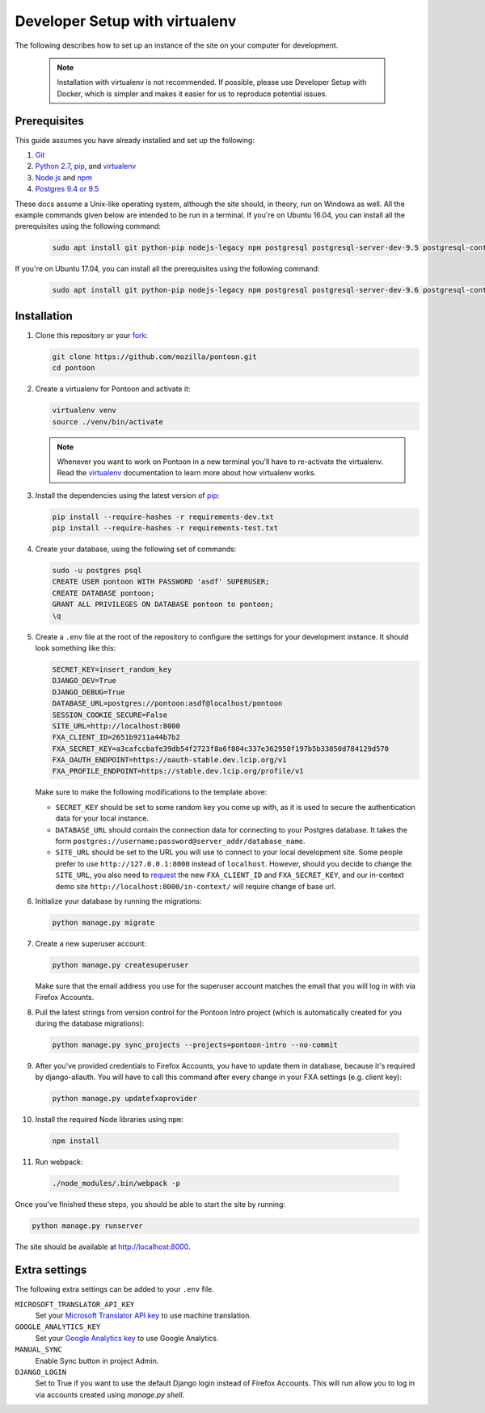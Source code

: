 Developer Setup with virtualenv
===============================

The following describes how to set up an instance of the site on your
computer for development.

   .. Note::

    Installation with virtualenv is not recommended. If possible, please use
    Developer Setup with Docker, which is simpler and makes it easier for us
    to reproduce potential issues.

Prerequisites
-------------
This guide assumes you have already installed and set up the following:

1. Git_
2. `Python 2.7`_, pip_, and virtualenv_
3. `Node.js`_ and npm_
4. `Postgres 9.4 or 9.5`_

These docs assume a Unix-like operating system, although the site should, in
theory, run on Windows as well. All the example commands given below are
intended to be run in a terminal.  If you're on Ubuntu 16.04, you can install
all the prerequisites using the following command:

   .. code-block:: bash

      sudo apt install git python-pip nodejs-legacy npm postgresql postgresql-server-dev-9.5 postgresql-contrib-9.5 libxml2-dev libxslt1-dev python-dev libmemcached-dev virtualenv

If you're on Ubuntu 17.04, you can install all the prerequisites using the following command:

   .. code-block:: bash

      sudo apt install git python-pip nodejs-legacy npm postgresql postgresql-server-dev-9.6 postgresql-contrib-9.6 libxml2-dev libxslt1-dev python-dev libmemcached-dev virtualenv

.. _Git: https://git-scm.com/
.. _Python 2.7: https://www.python.org/
.. _pip: https://pip.pypa.io/en/stable/
.. _virtualenv: https://virtualenv.pypa.io/en/latest/
.. _Node.js: https://nodejs.org/
.. _npm: https://www.npmjs.com/
.. _Postgres 9.4 or 9.5: https://www.postgresql.org/

Installation
------------
1. Clone this repository or your fork_:

   .. code-block:: bash

      git clone https://github.com/mozilla/pontoon.git
      cd pontoon

2. Create a virtualenv for Pontoon and activate it:

   .. code-block:: bash

      virtualenv venv
      source ./venv/bin/activate

   .. note::

      Whenever you want to work on Pontoon in a new terminal you'll have to
      re-activate the virtualenv. Read the virtualenv_ documentation to learn
      more about how virtualenv works.

3. Install the dependencies using the latest version of pip_:

   .. code-block:: bash

      pip install --require-hashes -r requirements-dev.txt
      pip install --require-hashes -r requirements-test.txt

4. Create your database, using the following set of commands:

   .. code-block:: bash

      sudo -u postgres psql
      CREATE USER pontoon WITH PASSWORD 'asdf' SUPERUSER;
      CREATE DATABASE pontoon;
      GRANT ALL PRIVILEGES ON DATABASE pontoon to pontoon;
      \q

5. Create a ``.env`` file at the root of the repository to configure the
   settings for your development instance. It should look something like this:

   .. code-block:: ini

      SECRET_KEY=insert_random_key
      DJANGO_DEV=True
      DJANGO_DEBUG=True
      DATABASE_URL=postgres://pontoon:asdf@localhost/pontoon
      SESSION_COOKIE_SECURE=False
      SITE_URL=http://localhost:8000
      FXA_CLIENT_ID=2651b9211a44b7b2
      FXA_SECRET_KEY=a3cafccbafe39db54f2723f8a6f804c337e362950f197b5b33050d784129d570
      FXA_OAUTH_ENDPOINT=https://oauth-stable.dev.lcip.org/v1
      FXA_PROFILE_ENDPOINT=https://stable.dev.lcip.org/profile/v1


   Make sure to make the following modifications to the template above:

   - ``SECRET_KEY`` should be set to some random key you come up with,
     as it is used to secure the authentication data for your local
     instance.

   - ``DATABASE_URL`` should contain the connection data for connecting to
     your Postgres database. It takes the form
     ``postgres://username:password@server_addr/database_name``.

   - ``SITE_URL`` should be set to the URL you will use to connect to your
     local development site. Some people prefer to use
     ``http://127.0.0.1:8000`` instead of ``localhost``. However, should you
     decide to change the ``SITE_URL``, you also need to request_
     the new ``FXA_CLIENT_ID`` and ``FXA_SECRET_KEY``, and our in-context demo
     site ``http://localhost:8000/in-context/`` will require change of base url.

6. Initialize your database by running the migrations:

   .. code-block:: bash

      python manage.py migrate

7. Create a new superuser account:

   .. code-block:: bash

      python manage.py createsuperuser

   Make sure that the email address you use for the superuser account matches
   the email that you will log in with via Firefox Accounts.

8. Pull the latest strings from version control for the Pontoon Intro project
   (which is automatically created for you during the database migrations):

   .. code-block:: bash

      python manage.py sync_projects --projects=pontoon-intro --no-commit

9. After you've provided credentials to Firefox Accounts, you have to update them in database,
   because it's required by django-allauth. You will have to call this command after every change in your
   FXA settings (e.g. client key):

   .. code-block:: bash

      python manage.py updatefxaprovider

10. Install the required Node libraries using ``npm``:

   .. code-block:: bash

      npm install

11. Run webpack:

   .. code-block:: bash

      ./node_modules/.bin/webpack -p

Once you've finished these steps, you should be able to start the site by
running:

.. code-block:: bash

   python manage.py runserver

The site should be available at http://localhost:8000.

.. _fork: http://help.github.com/fork-a-repo/
.. _issue: https://bugs.python.org/issue18378
.. _request: https://developer.mozilla.org/docs/Mozilla/Tech/Firefox_Accounts/Introduction

Extra settings
--------------
The following extra settings can be added to your ``.env`` file.

``MICROSOFT_TRANSLATOR_API_KEY``
   Set your `Microsoft Translator API key`_ to use machine translation.
``GOOGLE_ANALYTICS_KEY``
   Set your `Google Analytics key`_ to use Google Analytics.
``MANUAL_SYNC``
   Enable Sync button in project Admin.
``DJANGO_LOGIN``
   Set to True if you want to use the default Django login instead of Firefox Accounts. This will run allow you to log in via accounts created using `manage.py shell`.

.. _Microsoft Translator API key: http://msdn.microsoft.com/en-us/library/hh454950
.. _Google Analytics key: https://www.google.com/analytics/
.. _Mozillians API key: https://wiki.mozilla.org/Mozillians/API-Specification

